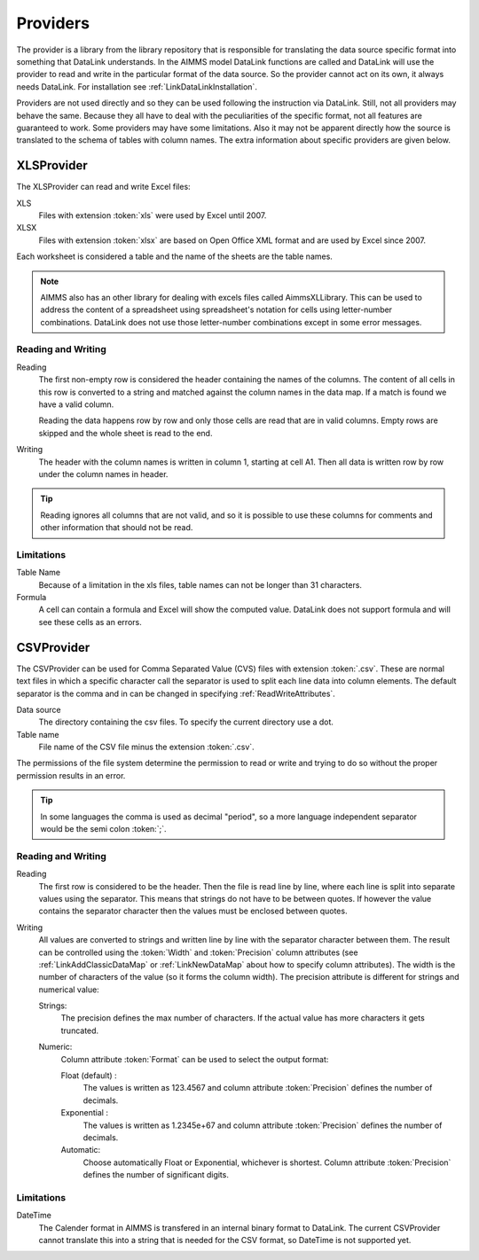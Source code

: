 Providers
*********

The provider is a library from the library repository that is responsible for translating the data source specific format into something that DataLink understands. In the AIMMS model DataLink functions are called and DataLink will use the provider to read and write in the particular format of the data source. So the provider cannot act on its own, it always needs DataLink. For installation see :ref:`LinkDataLinkInstallation`.

Providers are not used directly and so they can be used following the instruction via DataLink. Still, not all providers may behave the same. Because they all have to deal with the peculiarities of the specific format, not all features are guaranteed to work. Some providers may have some limitations. Also it may not be apparent directly how the source is translated to the schema of tables with column names. The extra information about specific providers are given below.


.. _LinkXLSProvider:

XLSProvider
===========

The XLSProvider can read and write Excel files:

XLS
    Files with extension :token:`xls` were used by Excel until 2007.

XLSX
    Files with extension :token:`xlsx` are based on Open Office XML format and are used by Excel since 2007.    


Each worksheet is considered a table and the name of the sheets are the table names. 

.. note::

    AIMMS also has an other library for dealing with excels files called AimmsXLLibrary. This can be used to address the content of a spreadsheet using spreadsheet's notation for cells using letter-number combinations. DataLink does not use those letter-number combinations except in some error messages.

    .. seealso::

        https://how-to.aimms.com/C_Developer/Sub_Connectivity/sub_excel_csv/index.html


Reading and Writing
-------------------

Reading
    The first non-empty row is considered the header containing the names of the columns. 
    The content of all cells in this row is converted to a string and matched against the column names in the data map. If a match is found we have a valid column.

    Reading the data happens row by row and only those cells are read that are in valid columns. Empty rows are skipped and the whole sheet is read to the end.

Writing
    The header with the column names is written in column 1, starting at cell A1. Then all data is written row by row under the column names in header.


.. tip::

    Reading ignores all columns that are not valid, and so it is possible to use these columns for comments and other information that should not be read.


Limitations
-----------


Table Name
    Because of a limitation in the xls files, table names can not be longer than 31 characters.

Formula
    A cell can contain a formula and Excel will show the computed value. DataLink does not support formula and will see these cells as an errors.



.. todo:: 

    So why using XLSProvider then ??
    

.. _LinkCSVProvider:

CSVProvider
===========

The CSVProvider can be used for Comma Separated Value (CVS) files with extension :token:`.csv`. These are normal text files in which a specific character call the separator is used to split each line data into column elements. The default separator is the comma and in can be changed in specifying  :ref:`ReadWriteAttributes`.

Data source
    The directory containing the csv files. To specify the current directory use a dot. 

Table name    
    File name of the CSV file minus the extension :token:`.csv`.


The permissions of the file system determine the permission to read or write and trying to do so without the proper permission results in an error.



.. tip:: 
    In some languages the comma is used as decimal "period", so a more language independent separator would be the semi colon :token:`;`.


Reading and Writing
-------------------

Reading
    The first row is considered to be the header. Then the file is read line by line, where each line is split into separate values using the separator. This means that strings do not have to be between quotes. If however the value contains the separator character then the values must be enclosed between quotes.

Writing
    All values are converted to strings and written line by line with the separator character between them. The result can be controlled using the :token:`Width` and :token:`Precision` column attributes (see :ref:`LinkAddClassicDataMap` or :ref:`LinkNewDataMap` about how to specify column attributes). The width is the number of characters of the value (so it forms the column width). The precision attribute is different for strings and numerical value:

    Strings:
        The precision defines the max number of characters. If the actual value has more characters it gets truncated.

    Numeric:
        Column attribute :token:`Format` can be used to select the output format: 

        Float (default) :
            The values is written as 123.4567 and column attribute :token:`Precision` defines the number of decimals.

        Exponential :
            The values is written as 1.2345e+67 and column attribute :token:`Precision` defines the number of decimals.

        Automatic:
            Choose automatically Float or Exponential, whichever is shortest.  Column attribute :token:`Precision` defines the number of significant digits.


Limitations
-----------

DateTime
    The Calender format in AIMMS is transfered in an internal binary format to DataLink. The current CSVProvider cannot translate this into a string that is needed for the CSV format, so DateTime is not supported yet.

